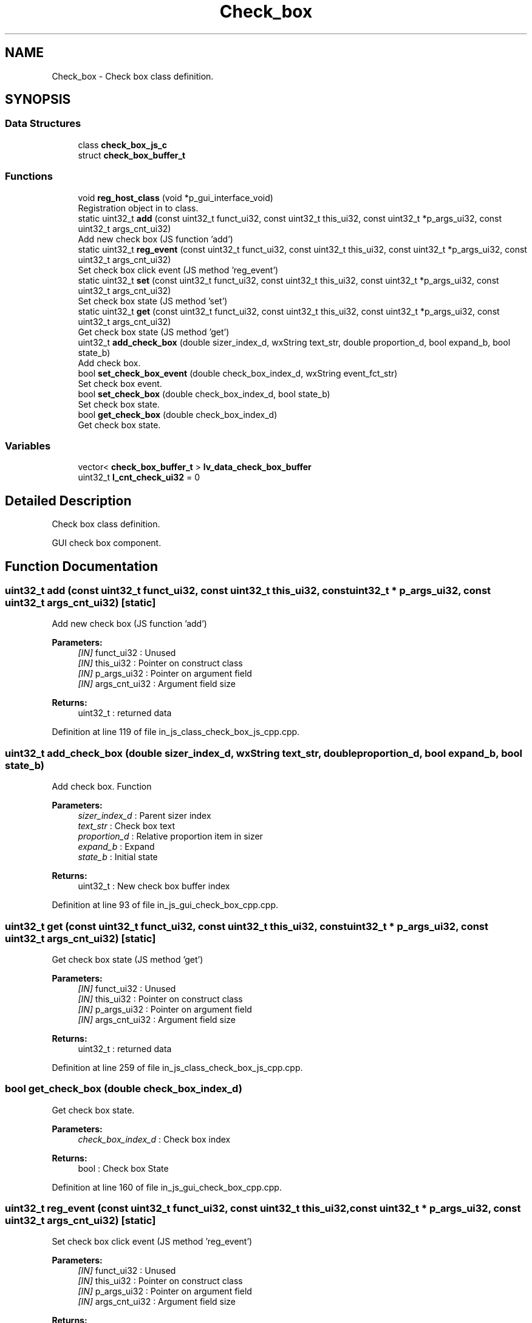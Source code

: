.TH "Check_box" 3 "Sun Feb 16 2020" "Version V2.0" "UART Terminal" \" -*- nroff -*-
.ad l
.nh
.SH NAME
Check_box \- Check box class definition\&.  

.SH SYNOPSIS
.br
.PP
.SS "Data Structures"

.in +1c
.ti -1c
.RI "class \fBcheck_box_js_c\fP"
.br
.ti -1c
.RI "struct \fBcheck_box_buffer_t\fP"
.br
.in -1c
.SS "Functions"

.in +1c
.ti -1c
.RI "void \fBreg_host_class\fP (void *p_gui_interface_void)"
.br
.RI "Registration object in to class\&. "
.ti -1c
.RI "static uint32_t \fBadd\fP (const uint32_t funct_ui32, const uint32_t this_ui32, const uint32_t *p_args_ui32, const uint32_t args_cnt_ui32)"
.br
.RI "Add new check box (JS function 'add') "
.ti -1c
.RI "static uint32_t \fBreg_event\fP (const uint32_t funct_ui32, const uint32_t this_ui32, const uint32_t *p_args_ui32, const uint32_t args_cnt_ui32)"
.br
.RI "Set check box click event (JS method 'reg_event') "
.ti -1c
.RI "static uint32_t \fBset\fP (const uint32_t funct_ui32, const uint32_t this_ui32, const uint32_t *p_args_ui32, const uint32_t args_cnt_ui32)"
.br
.RI "Set check box state (JS method 'set') "
.ti -1c
.RI "static uint32_t \fBget\fP (const uint32_t funct_ui32, const uint32_t this_ui32, const uint32_t *p_args_ui32, const uint32_t args_cnt_ui32)"
.br
.RI "Get check box state (JS method 'get') "
.ti -1c
.RI "uint32_t \fBadd_check_box\fP (double sizer_index_d, wxString text_str, double proportion_d, bool expand_b, bool state_b)"
.br
.RI "Add check box\&. "
.ti -1c
.RI "bool \fBset_check_box_event\fP (double check_box_index_d, wxString event_fct_str)"
.br
.RI "Set check box event\&. "
.ti -1c
.RI "bool \fBset_check_box\fP (double check_box_index_d, bool state_b)"
.br
.RI "Set check box state\&. "
.ti -1c
.RI "bool \fBget_check_box\fP (double check_box_index_d)"
.br
.RI "Get check box state\&. "
.in -1c
.SS "Variables"

.in +1c
.ti -1c
.RI "vector< \fBcheck_box_buffer_t\fP > \fBlv_data_check_box_buffer\fP"
.br
.ti -1c
.RI "uint32_t \fBl_cnt_check_ui32\fP = 0"
.br
.in -1c
.SH "Detailed Description"
.PP 
Check box class definition\&. 

GUI check box component\&.
.SH "Function Documentation"
.PP 
.SS "uint32_t add (const uint32_t funct_ui32, const uint32_t this_ui32, const uint32_t * p_args_ui32, const uint32_t args_cnt_ui32)\fC [static]\fP"

.PP
Add new check box (JS function 'add') 
.PP
\fBParameters:\fP
.RS 4
\fI[IN]\fP funct_ui32 : Unused 
.br
\fI[IN]\fP this_ui32 : Pointer on construct class 
.br
\fI[IN]\fP p_args_ui32 : Pointer on argument field 
.br
\fI[IN]\fP args_cnt_ui32 : Argument field size 
.RE
.PP
\fBReturns:\fP
.RS 4
uint32_t : returned data 
.RE
.PP

.PP
Definition at line 119 of file in_js_class_check_box_js_cpp\&.cpp\&.
.SS "uint32_t add_check_box (double sizer_index_d, wxString text_str, double proportion_d, bool expand_b, bool state_b)"

.PP
Add check box\&. Function
.PP
\fBParameters:\fP
.RS 4
\fIsizer_index_d\fP : Parent sizer index 
.br
\fItext_str\fP : Check box text 
.br
\fIproportion_d\fP : Relative proportion item in sizer 
.br
\fIexpand_b\fP : Expand 
.br
\fIstate_b\fP : Initial state 
.RE
.PP
\fBReturns:\fP
.RS 4
uint32_t : New check box buffer index 
.RE
.PP

.PP
Definition at line 93 of file in_js_gui_check_box_cpp\&.cpp\&.
.SS "uint32_t get (const uint32_t funct_ui32, const uint32_t this_ui32, const uint32_t * p_args_ui32, const uint32_t args_cnt_ui32)\fC [static]\fP"

.PP
Get check box state (JS method 'get') 
.PP
\fBParameters:\fP
.RS 4
\fI[IN]\fP funct_ui32 : Unused 
.br
\fI[IN]\fP this_ui32 : Pointer on construct class 
.br
\fI[IN]\fP p_args_ui32 : Pointer on argument field 
.br
\fI[IN]\fP args_cnt_ui32 : Argument field size 
.RE
.PP
\fBReturns:\fP
.RS 4
uint32_t : returned data 
.RE
.PP

.PP
Definition at line 259 of file in_js_class_check_box_js_cpp\&.cpp\&.
.SS "bool get_check_box (double check_box_index_d)"

.PP
Get check box state\&. 
.PP
\fBParameters:\fP
.RS 4
\fIcheck_box_index_d\fP : Check box index 
.RE
.PP
\fBReturns:\fP
.RS 4
bool : Check box State 
.RE
.PP

.PP
Definition at line 160 of file in_js_gui_check_box_cpp\&.cpp\&.
.SS "uint32_t reg_event (const uint32_t funct_ui32, const uint32_t this_ui32, const uint32_t * p_args_ui32, const uint32_t args_cnt_ui32)\fC [static]\fP"

.PP
Set check box click event (JS method 'reg_event') 
.PP
\fBParameters:\fP
.RS 4
\fI[IN]\fP funct_ui32 : Unused 
.br
\fI[IN]\fP this_ui32 : Pointer on construct class 
.br
\fI[IN]\fP p_args_ui32 : Pointer on argument field 
.br
\fI[IN]\fP args_cnt_ui32 : Argument field size 
.RE
.PP
\fBReturns:\fP
.RS 4
uint32_t : returned data 
.RE
.PP

.PP
Definition at line 174 of file in_js_class_check_box_js_cpp\&.cpp\&.
.SS "void reg_host_class (void * p_gui_interface_void)"

.PP
Registration object in to class\&. Function
.PP
\fBParameters:\fP
.RS 4
\fI[IN]\fP p_gui_interface_void : Pointer on registered class 
.RE
.PP
\fBReturns:\fP
.RS 4
void 
.RE
.PP

.PP
Definition at line 61 of file in_js_class_check_box_js_cpp\&.cpp\&.
.SS "uint32_t set (const uint32_t funct_ui32, const uint32_t this_ui32, const uint32_t * p_args_ui32, const uint32_t args_cnt_ui32)\fC [static]\fP"

.PP
Set check box state (JS method 'set') 
.PP
\fBParameters:\fP
.RS 4
\fI[IN]\fP funct_ui32 : Unused 
.br
\fI[IN]\fP this_ui32 : Pointer on construct class 
.br
\fI[IN]\fP p_args_ui32 : Pointer on argument field 
.br
\fI[IN]\fP args_cnt_ui32 : Argument field size 
.RE
.PP
\fBReturns:\fP
.RS 4
uint32_t : returned data 
.RE
.PP

.PP
Definition at line 222 of file in_js_class_check_box_js_cpp\&.cpp\&.
.SS "bool set_check_box (double check_box_index_d, bool state_b)"

.PP
Set check box state\&. 
.PP
\fBParameters:\fP
.RS 4
\fIcheck_box_index_d\fP : Check box index 
.br
\fIstate_b\fP : New state 
.RE
.PP
\fBReturns:\fP
.RS 4
bool : Status 
.RE
.PP

.PP
Definition at line 140 of file in_js_gui_check_box_cpp\&.cpp\&.
.SS "bool set_check_box_event (double check_box_index_d, wxString event_fct_str)"

.PP
Set check box event\&. 
.PP
\fBParameters:\fP
.RS 4
\fIcheck_box_index_d\fP : Check box index 
.br
\fIevent_fct_str\fP : Reg function name 
.RE
.PP
\fBReturns:\fP
.RS 4
bool : Check box event reg status 
.RE
.PP

.PP
Definition at line 120 of file in_js_gui_check_box_cpp\&.cpp\&.
.SH "Variable Documentation"
.PP 
.SS "vector<\fBcheck_box_buffer_t\fP> lv_data_check_box_buffer"
Local variable 
.PP
Definition at line 73 of file in_js_gui_check_box_cpp\&.cpp\&.
.SH "Author"
.PP 
Generated automatically by Doxygen for UART Terminal from the source code\&.
